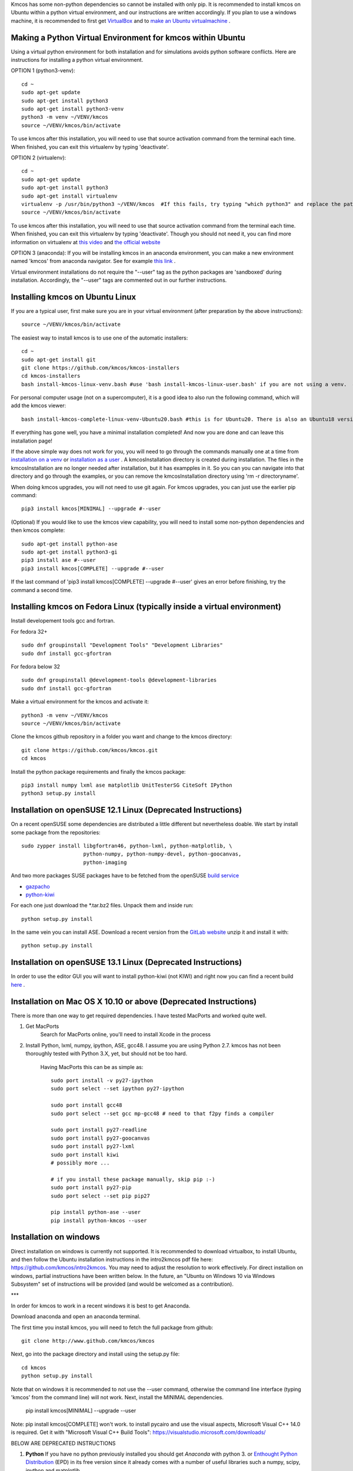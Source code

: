 Kmcos has some non-python dependencies so cannot be installed with only pip. It is recommended to install kmcos on Ubuntu within a python virtual environment, and our instructions are written accordingly.
If you plan to use a windows machine, it is recommended to first get `VirtualBox <https://www.virtualbox.org/wiki/Downloads>`_ 
and to `make an Ubuntu virtualmachine <https://www.freecodecamp.org/news/how-to-install-ubuntu-with-oracle-virtualbox/>`_ .

Making a Python Virtual Environment for kmcos within Ubuntu
^^^^^^^^^^^^^^^^^^^^^^^^^^^^

Using a virtual python environment for both installation and for simulations avoids python software conflicts. Here are instructions for installing a python virtual environment.

OPTION 1 (python3-venv)::

    cd ~
    sudo apt-get update
    sudo apt-get install python3
    sudo apt-get install python3-venv
    python3 -m venv ~/VENV/kmcos
    source ~/VENV/kmcos/bin/activate

To use kmcos after this installation, you will need to use that source activation command from the terminal each time.  When finished, you can exit this virtualenv by typing 'deactivate'. 

OPTION 2 (virtualenv)::

    cd ~
    sudo apt-get update
    sudo apt-get install python3
    sudo apt-get install virtualenv
    virtualenv -p /usr/bin/python3 ~/VENV/kmcos  #If this fails, try typing "which python3" and replace the path "/usr/bin/python3" with what your system provides.
    source ~/VENV/kmcos/bin/activate

To use kmcos after this installation, you will need to use that source activation command from the terminal each time.  When finished, you can exit this virtualenv by typing 'deactivate'. Though you should not need it, you can find more information on virtualenv at `this video <https://www.youtube.com/watch?v=N5vscPTWKOk>`_  and `the official website <https://virtualenv.pypa.io/en/latest/>`_   

OPTION 3 (anaconda): 
If you will be installing kmcos in an anaconda environment, you can make a new environment named 'kmcos' from anaconda navigator. See for example `this link <https://medium.com/cluj-school-of-ai/python-environments-management-in-anaconda-navigator-ad2f0741eba7>`_ . 


Virtual environment installations do not require the "--user" tag as the python packages are 'sandboxed' during installation. Accordingly, the "--user" tags are commented out in our further instructions.

Installing kmcos on Ubuntu Linux 
^^^^^^^^^^^^^^^^^^^^^^^^^^^^

If you are a typical user, first make sure you are in your virtual environment (after preparation by the above instructions)::

    source ~/VENV/kmcos/bin/activate

The easiest way to install kmcos is to use one of the automatic installers::

    cd ~
    sudo apt-get install git
    git clone https://github.com/kmcos/kmcos-installers
    cd kmcos-installers
    bash install-kmcos-linux-venv.bash #use 'bash install-kmcos-linux-user.bash' if you are not using a venv.  #For the develop branch, use install-kmcos-linux-venv-develop.bash or install-kmcos-linux-user-develop.bash
    
    
For personal computer usage (not on a supercomputer), it is a good idea to also run the following command, which will add the kmcos viewer::

    bash install-kmcos-complete-linux-venv-Ubuntu20.bash #this is for Ubuntu20. There is also an Ubuntu18 version.
    
If everything has gone well, you have a minimal installation completed! And now you are done and can leave this installation page!

If the above simple way does not work for you, you will need to go through the commands manually one at a time from `installation on a venv <https://github.com/kmcos/kmcos-installers/blob/main/install-kmcos-linux-venv.bash>`_ or `installation as a user <https://github.com/kmcos/kmcos-installers/blob/main/install-kmcos-linux-user.bash>`_ . A kmcosInstallation directory is created during installation. The files in the kmcosInstallation are no longer needed after installation, but it has exampples in it.  So you can you can navigate into that directory and go through the examples, or you can remove the kmcosInstallation directory using 'rm -r directoryname'.

When doing kmcos upgrades, you will not need to use git again. For kmcos upgrades, you can just use the earlier pip command::

    pip3 install kmcos[MINIMAL] --upgrade #--user

(Optional) If you would like to use the kmcos view capability, you will need to install some non-python dependencies and then kmcos complete::

    sudo apt-get install python-ase
    sudo apt-get install python3-gi
    pip3 install ase #--user
    pip3 install kmcos[COMPLETE] --upgrade #--user

If the last command of 'pip3 install kmcos[COMPLETE] --upgrade #--user' gives an error before finishing, try the command a second time.



Installing kmcos on Fedora Linux (typically inside a virtual environment)
^^^^^^^^^^^^^^^^^^^^^^^^^^^^

Install developement tools gcc and fortran.

For fedora 32+ ::

    sudo dnf groupinstall "Development Tools" "Development Libraries"
    sudo dnf install gcc-gfortran

For fedora below 32 ::

    sudo dnf groupinstall @development-tools @development-libraries
    sudo dnf install gcc-gfortran

Make a virtual environment for the kmcos and activate it::

    python3 -m venv ~/VENV/kmcos
    source ~/VENV/kmcos/bin/activate

Clone the kmcos github repository in a folder you want and change to the kmcos directory::

    git clone https://github.com/kmcos/kmcos.git
    cd kmcos

Install the python package requirements and finally the kmcos package::

    pip3 install numpy lxml ase matplotlib UnitTesterSG CiteSoft IPython
    python3 setup.py install

Installation on openSUSE 12.1 Linux (Deprecated Instructions)
^^^^^^^^^^^^^^^^^^^^^^^^^^^^^^^^^^^

On a recent openSUSE some dependencies are distributed a little
different but nevertheless doable. We start by install some
package from the repositories::

  sudo zypper install libgfortran46, python-lxml, python-matplotlib, \
                      python-numpy, python-numpy-devel, python-goocanvas,
                      python-imaging

And two more packages SUSE packages have to be fetched from the
openSUSE `build service <https://build.opensuse.org/>`_

- `gazpacho <https://build.opensuse.org/package/files?package=gazpacho&project=home%3Ajoshkress>`_
- `python-kiwi <https://build.opensuse.org/package/files?package=python-kiwi&project=home%3Ajoshkress>`_


For each one just download the \*.tar.bz2 files. Unpack them and inside
run::

  python setup.py install

In the same vein you can install ASE. Download a recent version
from the `GitLab website <https://gitlab.com/ase/ase/repository/archive.zip?ref=master>`_
unzip it and install it with::

  python setup.py install



Installation on openSUSE 13.1 Linux (Deprecated Instructions)
^^^^^^^^^^^^^^^^^^^^^^^^^^^^^^^^^^^^

In order to use the editor GUI you will want to install python-kiwi (not KIWI)
and right now you can find a recent build `here <https://build.opensuse.org/package/show/home:leopinheiro/python-kiwi>`_ .

Installation on Mac OS X 10.10 or above (Deprecated Instructions)
^^^^^^^^^^^^^^^^^^^^^^^^^^^^^^^^^^^^^^

There is more than one way to get required dependencies. I have tested MacPorts and worked quite well.

#. Get MacPorts
    Search for MacPorts online, you'll need to install Xcode in the process

#. Install Python, lxml, numpy, ipython, ASE, gcc48. I assume you are using Python 2.7.
   kmcos has not been thoroughly tested with Python 3.X, yet, but should not be too hard.
    Having MacPorts this can be as simple as::

        sudo port install -v py27-ipython
        sudo port select --set ipython py27-ipython

        sudo port install gcc48
        sudo port select --set gcc mp-gcc48 # need to that f2py finds a compiler

        sudo port install py27-readline
        sudo port install py27-goocanvas
        sudo port install py27-lxml
        sudo port install kiwi
        # possibly more ...

        # if you install these package manually, skip pip :-)
        sudo port install py27-pip
        sudo port select --set pip pip27

        pip install python-ase --user
        pip install python-kmcos --user


Installation on windows
^^^^^^^^^^^^^^^^^^^^^^^^^

Direct installation on windows is currently not supported. It is recommended to download virtualbox, to install Ubuntu, and then follow the Ubuntu installation instructions in the intro2kmcos pdf file here: https://github.com/kmcos/intro2kmcos. You may need to adjust the resolution to work effectively.
For direct installion on windows, partial instructions have been written below. In the future, an "Ubuntu on Windows 10 via Windows Subsystem" set of instructions will be provided (and would be welcomed as a contribution).

***

In order for kmcos to work in a recent windows it is best to get Anaconda.

Download anaconda and open an anaconda terminal.

The first time you install kmcos, you will need to fetch the full package from github::

    git clone http://www.github.com/kmcos/kmcos

Next, go into the package directory and install using the setup.py file::

    cd kmcos
    python setup.py install
    
Note that on windows it is recommended to not use the --user command, otherwise the command line interface (typing 'kmcos' from the command line) will not work. Next, install the MINIMAL dependencies.

    pip install kmcos[MINIMAL] --upgrade --user
    
Note: pip install kmcos[COMPLETE] won't work. to install pycairo and use the visual aspects, Microsoft Visual C++ 14.0 is required. Get it with "Microsoft Visual C++ Build Tools": https://visualstudio.microsoft.com/downloads/

BELOW ARE DEPRECATED INSTRUCTIONS

#. **Python**
   If you have no python previously installed you should get `Anaconda`
   with python 3.
   or `Enthought Python Distribution`_ (EPD) in its free version since it
   already comes with a number of useful libraries such a numpy, scipy,
   ipython and matplotlib.

#. **numpy**
   Fetch it for `your version` of python from
   `sourceforge's Numpy site <http://sourceforge.net/project/numpy>`_
   and install it. [Not needed with EPD ]

#.  **MinGW**
    provides free Fortran and C compilers and can be obtained from the
    `sourceforge's MinGW site <https://sourceforge.net/projects/mingw/>`_ .
    Make sure you make a tick for the Fortran and the C compiler.

#. **pyGTK**
   is needed for the GUI frontend so fetch the
   `all-in-one <http://www.pygtk.org/downloads.html>`_ bundle installer and
   install most of it.

#. **lxml**
   is an awesome library to process xml files, which has unfortunately
   not fully found its way into the standard library. As of this writing
   the latest version with prebuilt binaries is `lxml 2.2.8`_ and installation
   works without troubles.

#. **ASE**
   is needed for the representation of atoms in the frontend. So
   download the latest from the
   `GitLab website <https://gitlab.com/ase/ase/repository/archive.zip?ref=master>`_
   and install it. This has to be installed using e.g. the powershell.
   So after unpacking it, fire up the powershell, cd to the directory
   and run::

    python setup.py install

   in there. Note that there is currently a slight glitch in the
   `setup.py` script on windows, so open `setup.py` in a text
   editor and find the line saying::

     version = ...

   comment out the lines above it and hard-code the current version
   number.

#. **kmcos**
   is finally what we are after, so download the latest version
   from `github <http://mhoffman.github.com/kmcos/>`_ and install
   it in the same way as you installed **ASE**.


There are probably a number of small changes you have to make
which are not described in this document. Please post questions
and comments in the
`issues area <https://github.com/mhoffman/kmcos/issues>`_ .



Installing JANAF Thermochemical Tables
^^^^^^^^^^^^^^^^^^^^^^^^^^^^^^^^^^^^^^

You can conveniently use gas phase chemical potentials
inserted in rate constant expressions using
JANAF Thermochemical Tables. A couple of molecules
are automatically supported. If you need support
for more gas-phase species, drop me a line.

The tabulated values are not distributed since
the terms of distribution do not permit this.
Fortunately manual installation is easy.
Just create a directory called `janaf_data`
anywhere on your python path. To see the directories on your python
path run::

    python -c"import sys; print(sys.path)"

Inside the `janaf_data` directory has to be a file
named `__init__.py`, so that python recognizes it as a module::

    touch __init__.py

Then copy all needed data files from the
`NIST website <http://kinetics.nist.gov/janaf/>`_
in the tab-delimited text format
to the `janaf_data` directory. To download the ASCII file,
search for your molecule. In the results page click on 'view'
under 'JANAF Table' and click on 'Download table in tab-delimited text format.'
at the bottom of that page.



.. _Enthought Python Distribution: http://www.enthought.com/products/epd_free.php
.. _python.org: http://www.python.org/download
.. _lxml 2.2.8: http://pypi.python.org/pypi/lxml/2.2.8
.. todo:: test installation on other platforms
